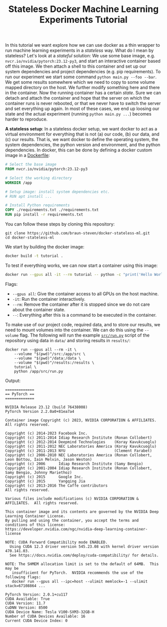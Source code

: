 #+TITLE: Stateless Docker Machine Learning Experiments Tutorial

In this tutorial we want explore how we can use docker as a thin wrapper to run machine learning experiments in a /stateless/ way. What do I mean by stateless? Let's look at a /stateful/ solution: We use some base image, e.g. =nvcr.io/nvidia/pytorch:23.12-py3=, and start an interactive container based off this image. We then attach a shell to this container and set up our system dependencies and project dependencies (e.g. pip requirements). To run our experiment we start some command =python main.py --foo --bar=. We get some results somewhere which we need to copy to some volume mapped directory on the host. We further modify something here and there in the container. Now the running container has a certain /state/. Sure we can detach and attach the container and hope that the server on which the container runs is never rebooted, or that we never have to switch the server and set everything up again. In most of these cases, we end up loosing our state and the actual experiment (running =python main.py ...=) becomes harder to reproduce.

*A stateless setup*: In a stateless docker setup, we want docker to act as a virtual environment for everything that is not (a) our code, (b) our data, and (c) our results. That is, we want docker to define the operating system, the system dependencies, the python version and environment, and the python dependencies. In docker, this can be done by defining a docker custom image in a [[file:Dockerfile][Dockerfile]]:

#+begin_src dockerfile
# Select the base image
FROM nvcr.io/nvidia/pytorch:23.12-py3

# Select the working directory
WORKDIR /app

# Setup image: install system dependencies etc.
# RUN apt install ...

# Install Python requirements
COPY ./requirements.txt ./requirements.txt
RUN pip install -r requirements.txt
#+end_src

You can follow these steps by cloning this repository:

#+begin_src shell
git clone https://github.com/braun-steven/docker-stateless-ml.git
cd docker-stateless-ml
#+end_src

We start by building the docker image:

#+begin_src bash
docker build -t tutorial .
#+end_src

To test if everything works, we can now start a container using this image:

#+begin_src bash
docker run --gpus all -it --rm tutorial -- python -c "print('Hello World from docker')"
#+end_src

Flags:
- =--gpus all=: Give the container access to all GPUs on the host machine.
- =-it=: Run the container interactively.
- =--rm=: Remove the container after it is stopped since we do not care about the container state.
- =--=: Everything after this is a command to be executed in the container.

To make use of our project code, required data, and to store our results, we need to mount volumes into the container. We can do this using the =--volume= flag. The following will run the example [[file:src/run.py][=src/run.py=]] script of the repository using data in =data/= and storing results in =results/=:

#+begin_src shell
docker run --gpus all --rm -it \
    --volume "$(pwd)"/src:/app/src \
    --volume "$(pwd)"/data:/data \
    --volume "$(pwd)"/results:/results \
    tutorial \
    python /app/src/run.py
#+end_src

Output:
#+begin_src shell
=============
== PyTorch ==
=============

NVIDIA Release 23.12 (build 76438008)
PyTorch Version 2.2.0a0+81ea7a4

Container image Copyright (c) 2023, NVIDIA CORPORATION & AFFILIATES. All rights reserved.

Copyright (c) 2014-2023 Facebook Inc.
Copyright (c) 2011-2014 Idiap Research Institute (Ronan Collobert)
Copyright (c) 2012-2014 Deepmind Technologies    (Koray Kavukcuoglu)
Copyright (c) 2011-2012 NEC Laboratories America (Koray Kavukcuoglu)
Copyright (c) 2011-2013 NYU                      (Clement Farabet)
Copyright (c) 2006-2010 NEC Laboratories America (Ronan Collobert, Leon Bottou, Iain Melvin, Jason Weston)
Copyright (c) 2006      Idiap Research Institute (Samy Bengio)
Copyright (c) 2001-2004 Idiap Research Institute (Ronan Collobert, Samy Bengio, Johnny Mariethoz)
Copyright (c) 2015      Google Inc.
Copyright (c) 2015      Yangqing Jia
Copyright (c) 2013-2016 The Caffe contributors
All rights reserved.

Various files include modifications (c) NVIDIA CORPORATION & AFFILIATES.  All rights reserved.

This container image and its contents are governed by the NVIDIA Deep Learning Container License.
By pulling and using the container, you accept the terms and conditions of this license:
https://developer.nvidia.com/ngc/nvidia-deep-learning-container-license

NOTE: CUDA Forward Compatibility mode ENABLED.
  Using CUDA 12.3 driver version 545.23.08 with kernel driver version 470.141.03.
  See https://docs.nvidia.com/deploy/cuda-compatibility/ for details.

NOTE: The SHMEM allocation limit is set to the default of 64MB.  This may be
   insufficient for PyTorch.  NVIDIA recommends the use of the following flags:
   docker run --gpus all --ipc=host --ulimit memlock=-1 --ulimit stack=67108864 ...

PyTorch Version: 2.0.1+cu117
CUDA Available: True
CUDA Version: 11.7
CuDNN Version: 8500
CUDA Device Name: Tesla V100-SXM3-32GB-H
Number of CUDA Devices Available: 16
Current CUDA Device Index: 0
#+end_src

